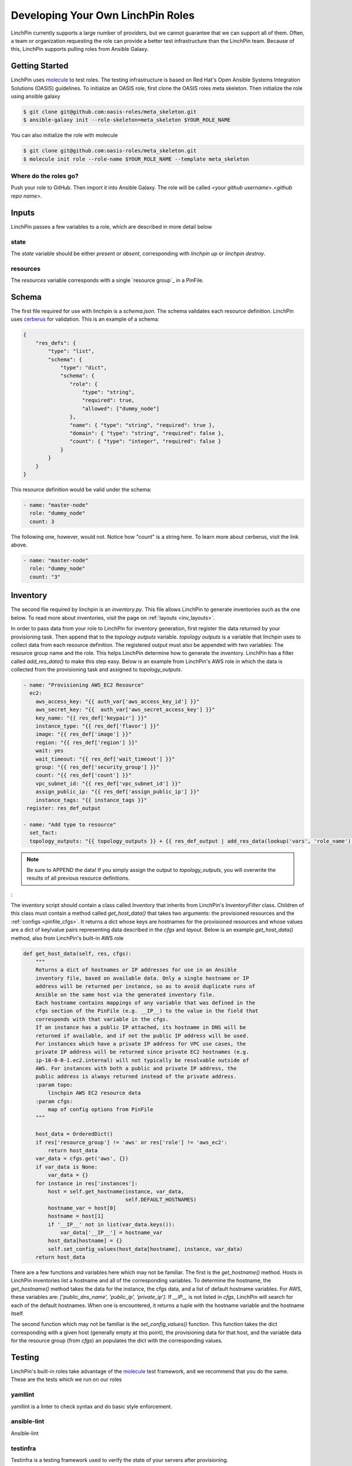 Developing Your Own LinchPin Roles
==================================

LinchPin currently supports a large number of providers, but we cannot guarantee that we can support all of them.  Often, a team or organization requesting the role can provide a better test infrastructure than the LinchPin team.  Because of this, LinchPin supports pulling roles from Ansible Galaxy.

Getting Started
----------------
LinchPin uses `molecule`_ to test roles.  The testing infrastructure is based on Red Hat's Open Ansible Systems Integration Solutions (OASIS) guidelines.  To initialize an OASIS role, first clone the OASIS roles meta skeleton. Then initialize the role using ansible galaxy

.. code-block:: bash

    $ git clone git@github.com:oasis-roles/meta_skeleton.git
    $ ansible-galaxy init --role-skeleton=meta_skeleton $YOUR_ROLE_NAME

You can also initialize the role with molecule

.. code-block:: bash

    $ git clone git@github.com:oasis-roles/meta_skeleton.git
    $ molecule init role --role-name $YOUR_ROLE_NAME --template meta_skeleton

Where do the roles go?
``````````````````````
Push your role to GitHub.  Then import it into Ansible Galaxy.  The role will be called `<your github username>.<github repo name>`.

Inputs
------
LinchPin passes a few variables to a role, which are described in more detail below

state
`````
The `state` variable should be either `present` or `absent`, corresponding with `linchpin up` or `linchpin destroy`.

resources
`````````
The `resources` variable corresponds with a single `resource group`_ in a PinFile.


Schema
-------
The first file required for use with linchpin is a `schema.json`.  The schema validates each resource definition.  LinchPin uses `cerberus`_ for validation.  This is an example of a schema:

.. code-block:: json

    {
        "res_defs": {
            "type": "list",
            "schema": {
                "type": "dict",
                "schema": {
                   "role": {
                       "type": "string",
                       "required": true,
                       "allowed": ["dummy_node"]
                   },
                   "name": { "type": "string", "required": true },
                   "domain": { "type": "string", "required": false },
                   "count": { "type": "integer", "required": false }
                }
            }
        }   
    }


This resource definition would be valid under the schema:

.. code-block:: yaml

    - name: "master-node"
      role: "dummy_node"
      count: 3


The following one, however, would not.  Notice how "count" is a string here.  To learn more about cerberus, visit the link above.

.. code-block:: yaml

    - name: "master-node"
      role: "dummy_node"
      count: "3"

Inventory
----------
The second file required by linchpin is an `inventory.py`.  This file allows LinchPin to generate inventories such as the one below.  To read more about inventories, visit the page on :ref:`layouts <inv_layouts>`.

In order to pass data from your role to LinchPin for inventory generation, first register the data returned by your provisioning task.  Then append that to the `topology outputs` variable.  `topology outputs` is a variable that linchpin uses to collect data from each resource definition.  The registered output must also be appended with two variables:  The resource group name and the role.  This helps LinchPin determine how to generate the inventory.  LinchPin has a filter called `add_res_data()` to make this step easy.  Below is an example from LinchPin's AWS role in which the data is collected from the provisioning task and assigned to `topology_outputs`.

.. code-block:: yaml

    - name: "Provisioning AWS_EC2 Resource"
      ec2:
        aws_access_key: "{{ auth_var['aws_access_key_id'] }}"
        aws_secret_key: "{{  auth_var['aws_secret_access_key'] }}"
        key_name: "{{ res_def['keypair'] }}"
        instance_type: "{{ res_def['flavor'] }}"
        image: "{{ res_def['image'] }}"
        region: "{{ res_def['region'] }}"
        wait: yes
        wait_timeout: "{{ res_def['wait_timeout'] }}"
        group: "{{ res_def['security_group'] }}"
        count: "{{ res_def['count'] }}"
        vpc_subnet_id: "{{ res_def['vpc_subnet_id'] }}"
        assign_public_ip: "{{ res_def['assign_public_ip'] }}"
        instance_tags: "{{ instance_tags }}"
     register: res_def_output

    - name: "Add type to resource"
      set_fact:
      topology_outputs: "{{ topology_outputs }} + {{ res_def_output | add_res_data(lookup('vars', 'role_name'), res_def['role']) }}"


.. note:: Be sure to APPEND the data! If you simply assign the output to `topology_outputs`,
          you will overwrite the results of all previous resource definitions.
:


The inventory script should contain a class called `Inventory` that inherits from LinchPin's `InventoryFilter` class.  Children of this class must contain a method called `get_host_data()` that takes two arguments: the provisioned resources and the :ref:`configs <pinfile_cfgs>`.  It returns a dict whose keys are hostnames for the provisioned resources and whose values are a dict of key/value pairs representing data described in the `cfgs` and `layout`.  Below is an example `get_host_data()` method, also from LinchPin's built-in AWS role

.. code:: python

        def get_host_data(self, res, cfgs):
            """
            Returns a dict of hostnames or IP addresses for use in an Ansible
            inventory file, based on available data. Only a single hostname or IP
            address will be returned per instance, so as to avoid duplicate runs of
            Ansible on the same host via the generated inventory file.
            Each hostname contains mappings of any variable that was defined in the
            cfgs section of the PinFile (e.g. __IP__) to the value in the field that
            corresponds with that variable in the cfgs.
            If an instance has a public IP attached, its hostname in DNS will be
            returned if available, and if not the public IP address will be used.
            For instances which have a private IP address for VPC use cases, the
            private IP address will be returned since private EC2 hostnames (e.g.
            ip-10-0-0-1.ec2.internal) will not typically be resolvable outside of
            AWS. For instances with both a public and private IP address, the
            public address is always returned instead of the private address.
            :param topo:
                linchpin AWS EC2 resource data
            :param cfgs:
                map of config options from PinFile
            """
    
            host_data = OrderedDict()
            if res['resource_group'] != 'aws' or res['role'] != 'aws_ec2':
                return host_data
            var_data = cfgs.get('aws', {})
            if var_data is None:
                var_data = {}
            for instance in res['instances']:
                host = self.get_hostname(instance, var_data,
                                         self.DEFAULT_HOSTNAMES)
                hostname_var = host[0]
                hostname = host[1]
                if '__IP__' not in list(var_data.keys()):
                    var_data['__IP__'] = hostname_var
                host_data[hostname] = {}
                self.set_config_values(host_data[hostname], instance, var_data)
            return host_data

There are a few functions and variables here which may not be familiar.  The first is the `get_hostname()` method.  Hosts in LinchPin inventories list a hostname and all of the corresponding variables.  To determine the hostname, the `get_hostname()` method takes the data for the instance, the cfgs data, and a list of default hostname variables.  For AWS, these variables are: `['public_dns_name', 'public_ip', 'private_ip']`.  If `__IP__` is not listed in `cfgs`, LinchPin will search for each of the default hostnames.  When one is encountered, it returns a tuple with the hostname variable and the hostname itself.

The second function which may not be familiar is the `set_config_values()` function.  This function takes the dict corresponding with a given host (generally empty at this point), the provisioning data for that host, and the variable data for the resource group (from `cfgs`) an populates the dict with the corresponding values.


Testing
-------
LinchPin's built-in roles take advantage of the `molecule`_ test framework, and we recommend that you do the same.  These are the tests which we run on our roles

yamllint
````````
yamllint is a linter to check syntax and do basic style enforcement.

ansible-lint
````````````
Ansible-lint 

testinfra
`````````
Testinfra is a testing framework used to verify the state of your servers after provisioning.

.. code:: bash

    Code example should probably go here





.. _molecule: https://molecule.readthedocs.io/en/stable/
.. _cerberus: https://docs.python-cerberus.org/en/stable/
.. _configs: :ref:`pinfile_cfgs`
